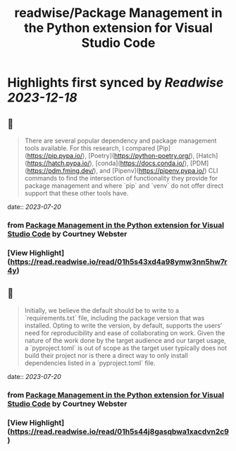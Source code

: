 :PROPERTIES:
:title: readwise/Package Management in the Python extension for Visual Studio Code
:END:

:PROPERTIES:
:author: [[Courtney Webster]]
:full-title: "Package Management in the Python extension for Visual Studio Code"
:category: [[articles]]
:url: https://devblogs.microsoft.com/python/python-package-management-proposal/
:image-url: https://readwise-assets.s3.amazonaws.com/media/uploaded_book_covers/profile_552953/pythonfeature.png
:END:

* Highlights first synced by [[Readwise]] [[2023-12-18]]
** 📌
#+BEGIN_QUOTE
There are several popular dependency and package management tools available. For this research, I compared [Pip](https://pip.pypa.io/), [Poetry](https://python-poetry.org/), [Hatch](https://hatch.pypa.io/), [conda](https://docs.conda.io/), [PDM](https://pdm.fming.dev/), and [Pipenv](https://pipenv.pypa.io/) CLI commands to find the intersection of functionality they provide for package management and where `pip` and `venv` do not offer direct support that these other tools have. 
#+END_QUOTE
    date:: [[2023-07-20]]
*** from _Package Management in the Python extension for Visual Studio Code_ by Courtney Webster
*** [View Highlight](https://read.readwise.io/read/01h5s43xd4a98ymw3nn5hw7r4y)
** 📌
#+BEGIN_QUOTE
Initially, we believe the default should be to write to a `requirements.txt` file, including the package version that was installed. Opting to write the version, by default, supports the users’ need for reproducibility and ease of collaborating on work. Given the nature of the work done by the target audience and our target usage, a `pyproject.toml` is out of scope as the target user typically does not build their project nor is there a direct way to only install dependencies listed in a `pyproject.toml` file. 
#+END_QUOTE
    date:: [[2023-07-20]]
*** from _Package Management in the Python extension for Visual Studio Code_ by Courtney Webster
*** [View Highlight](https://read.readwise.io/read/01h5s44j8gasqbwa1xacdvn2c9)